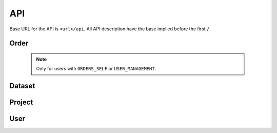 ***
API
***

Base URL for the API is ``<url>/api``. All API description have the base implied before the first ``/``.

Order
=====

    .. note::

        Only for users with ``ORDERS_SELF`` or ``USER_MANAGEMENT``.


.. function:: /order/

    **GET** Get a list of all orders the user can access. All orders will be listed for a user with ``DATA_MANAGEMENT``.
    Can be limited by parameters.

    **POST** Add a new order.


.. function:: /order/<identifier>

    **GET** Get information about the order with uuid ``identifier``.

    **DELETE** Delete the order with uuid ``identifier``.

    **PATCH** Update the order with uuid ``identifier``.


.. function:: /order/<identifier>/dataset

    **POST** Add a new dataset belonging to order with uuid ``identifier``.


.. function:: /order/user/

    **GET** Get a list of orders created or received by current user.
    

.. function:: /order/<identifier>/log

    **GET** Get a list of changes done to the order with uuid ``identifier``.


Dataset
=======

.. function:: /dataset/

    **GET** Get a list of all datasets. Can be limited by parameters.


.. function:: /dataset/user/

    **GET** Get a list of datasets created or received by current user.


.. function:: /dataset/<identifier>/

    **GET** Get information about the dataset with uuid ``identifier``.

    **DELETE** Delete the dataset with uuid ``identifier``.

    **PATCH** Update the dataset with uuid ``identifier``.


.. function:: /dataset/<identifier>/log/

    **GET** Get a list of changes done to the dataset with uuid ``identifier``.


Project
=======

.. function:: /project/

    **GET** Get a list of all projects. Can be limited by parameters.

    **POST** Add a new project.


.. function:: /project/user/[username>/]

    **GET** Get a list of projects created or received by current user.


.. function:: /project/<identifier>/

    **GET** Get information about the project with uuid ``identifier``.

    **DELETE** Delete the project with uuid ``identifier``.

    **PATCH** Update the project with uuid ``identifier``.


.. function:: /project/<identifier>/log/

    **GET** Get a list of changes done to the project with uuid ``identifier``.


User
====

.. function:: /user/

    .. note::

        Only for users with ``USER_MANAGEMENT``.

    **GET** Get a list of all users.

    **POST** Add a new user.


.. function:: /user/me/

    **GET** Get information about the current user.

    **PATCH** Update information about the current user.


.. function:: /user/me/apikey/

    **POST** Generate a new API key for the current user.


.. function:: /user/me/log/

    **GET** Get a list of changes done to the current user.


.. function:: /user/me/actions/

    **GET** Get a list of changes done by the current user.


.. function:: /user/<uuid>/

    .. note::

        Only for users with ``USER_MANAGEMENT``.


    **GET** Get information about user with ``uuid``.

    **PATCH** Update information about user with ``uuid``.

    **DELETE** Delete the user with ``uuid``.


.. function:: /user/<uuid>/apikey/

    .. note::

        Only for users with ``USER_MANAGEMENT``.


    **POST** Generate a new API key for the user with ``uuid``.


.. function:: /user/<uuid>/log/

    .. note::

        Only for the actual user and users with ``USER_MANAGEMENT``.

    **GET** Get a list of changes done to the user with ``uuid``.


.. function:: /user/<uuid>/actions/

    .. note::

        Only for the actual user and users with ``USER_MANAGEMENT``.

    **GET** Get a list of changes done by the user with ``uuid``.


.. function:: /logout/

    **GET** Log out current user.


.. function:: /login/oidc/<auth_name>/login/

    **GET** Log in using OpenID Connect (e.g. Elixir AAI) for service ``auth_name``.


.. function:: /login/oidc/<auth_name>/authorize/

    **GET** Authorize using OpenID Connect (e.g. Elixir AAI) for service ``auth_name`` (via ``login``).


.. function:: /login/apikey/

    **GET** Log in using auth_id/api_key
